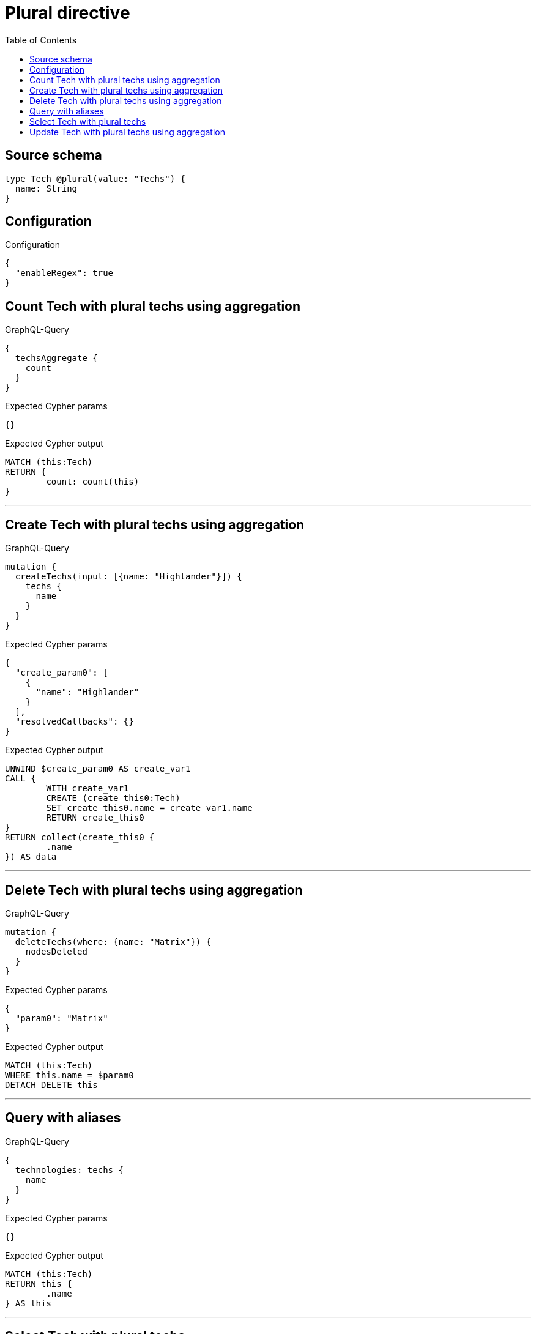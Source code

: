 :toc:

= Plural directive

== Source schema

[source,graphql,schema=true]
----
type Tech @plural(value: "Techs") {
  name: String
}
----

== Configuration

.Configuration
[source,json,schema-config=true]
----
{
  "enableRegex": true
}
----
== Count Tech with plural techs using aggregation

.GraphQL-Query
[source,graphql]
----
{
  techsAggregate {
    count
  }
}
----

.Expected Cypher params
[source,json]
----
{}
----

.Expected Cypher output
[source,cypher]
----
MATCH (this:Tech)
RETURN {
	count: count(this)
}
----

'''

== Create Tech with plural techs using aggregation

.GraphQL-Query
[source,graphql]
----
mutation {
  createTechs(input: [{name: "Highlander"}]) {
    techs {
      name
    }
  }
}
----

.Expected Cypher params
[source,json]
----
{
  "create_param0": [
    {
      "name": "Highlander"
    }
  ],
  "resolvedCallbacks": {}
}
----

.Expected Cypher output
[source,cypher]
----
UNWIND $create_param0 AS create_var1
CALL {
	WITH create_var1
	CREATE (create_this0:Tech)
	SET create_this0.name = create_var1.name
	RETURN create_this0
}
RETURN collect(create_this0 {
	.name
}) AS data
----

'''

== Delete Tech with plural techs using aggregation

.GraphQL-Query
[source,graphql]
----
mutation {
  deleteTechs(where: {name: "Matrix"}) {
    nodesDeleted
  }
}
----

.Expected Cypher params
[source,json]
----
{
  "param0": "Matrix"
}
----

.Expected Cypher output
[source,cypher]
----
MATCH (this:Tech)
WHERE this.name = $param0
DETACH DELETE this
----

'''

== Query with aliases

.GraphQL-Query
[source,graphql]
----
{
  technologies: techs {
    name
  }
}
----

.Expected Cypher params
[source,json]
----
{}
----

.Expected Cypher output
[source,cypher]
----
MATCH (this:Tech)
RETURN this {
	.name
} AS this
----

'''

== Select Tech with plural techs

.GraphQL-Query
[source,graphql]
----
{
  techs {
    name
  }
}
----

.Expected Cypher params
[source,json]
----
{}
----

.Expected Cypher output
[source,cypher]
----
MATCH (this:Tech)
RETURN this {
	.name
} AS this
----

'''

== Update Tech with plural techs using aggregation

.GraphQL-Query
[source,graphql]
----
mutation {
  updateTechs(update: {name: "Matrix"}) {
    techs {
      name
    }
  }
}
----

.Expected Cypher params
[source,json]
----
{
  "this_update_name": "Matrix",
  "resolvedCallbacks": {}
}
----

.Expected Cypher output
[source,cypher]
----
MATCH (this:Tech)
SET this.name = $this_update_name
RETURN collect(DISTINCT this {
	.name
}) AS data
----

'''

